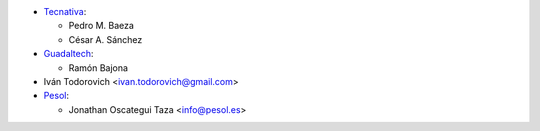 * `Tecnativa <https://www.tecnativa.com>`__:

  * Pedro M. Baeza
  * César A. Sánchez

* `Guadaltech <https://www.guadaltech.es>`__:

  * Ramón Bajona

* Iván Todorovich <ivan.todorovich@gmail.com>

* `Pesol <https://www.pesol.es>`__:

  * Jonathan Oscategui Taza <info@pesol.es>
